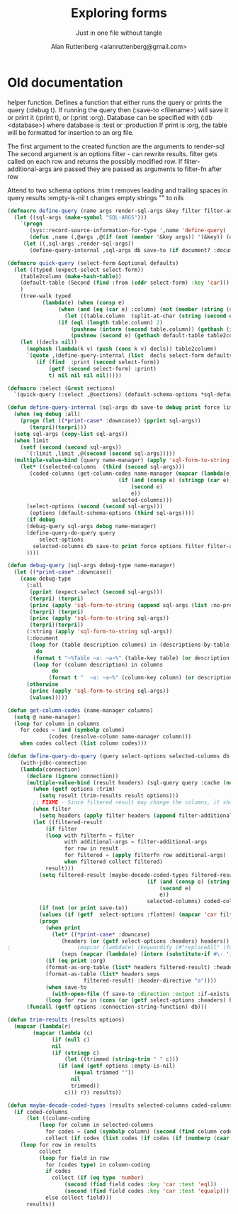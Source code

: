 # 
#+Title: Exploring forms
#+Author:  Alan Ruttenberg <alanruttenberg@gmail.com>
#+Startup: noindent
#+SubTitle: Just in one file without tangle
#+OPTIONS: tex:t toc:3 \n:nil @:t ::t |:t ^:nil -:t f:t *:t <:t
#+STARTUP: latexpreview
#+STARTUP: noindent
#+COMMENT: toc-org-insert-toc to update 

* Table of Contents                                               :noexport:TOC:

#+BEGIN_SRC lisp
(in-package :sql-form)
#+END_SRC

	    
* Old documentation
helper function. Defines a function that either runs the query or prints the
query (:debug t). If running the query then (:save-to <filename>) will save it
or print it (:print t), or (:print :org). Database can be specified with (:db <database>) where
database is :test or :production
If print is :org, the table will be formatted for insertion to an org file.

The first argument to the created function are the arguments to render-sql
The second argument is an options filter - can rewrite results.
filter gets called on each row and returns the possibly modified row.
If filter-additional-args are passed they are passed as arguments to filter-fn after row

Attend to two schema options
:trim t removes leading and trailing spaces in query results
:empty-is-nil t changes empty strings "" to nils

#+BEGIN_SRC lisp
(defmacro define-query (name args render-sql-args &key filter filter-additional-args)
  (let ((sql-args (make-symbol "SQL-ARGS")))
    `(progn
       (sys::record-source-information-for-type ',name 'define-query)
       (defun ,name (,@args ,@(if (not (member '&key args)) '(&key)) (db :test) save-to debug print document? force limit )
	 (let ((,sql-args ,render-sql-args))
	   (define-query-internal ,sql-args db save-to (if document? :document debug) print force limit ,filter ,filter-additional-args))))))
#+END_SRC

#+BEGIN_SRC lisp
(defmacro quick-query (select-form &optional defaults)
  (let ((typed (expect-select select-form))
	(table2column (make-hash-table))
	(default-table (Second (find :from (cddr select-form) :key 'car)))
	)
    (tree-walk typed
	       (lambda(e) (when (consp e)
			    (when (and (eq (car e) :column) (not (member (string (second e)) '("ROWNUM" "*") :test 'equalp)))
			      (let ((table.column  (split-at-char (string (second e)) #\.)))
				(if (eql (length table.column) 2)
				    (pushnew (intern (second table.column)) (gethash (intern (car table.column)) table2column))
				    (pushnew (second e) (gethash default-table table2column))))))))
    (let ((decls nil))
      (maphash (lambda(k v) (push (cons k v) decls)) table2column)
      `(quote ,(define-query-internal (list  decls select-form defaults) :test nil (getf (second select-form) :debug) 
		 (if (find  :print (second select-form))
		     (getf (second select-form) :print)
		     t) nil nil nil nil)))))
#+END_SRC

#+BEGIN_SRC lisp
(defmacro :select (&rest sections)
  `(quick-query (:select ,@sections) (default-schema-options *sql-default-schema*)))
#+END_SRC


#+BEGIN_SRC lisp
(defun define-query-internal (sql-args db save-to debug print force limit filter filter-additional-args)
  (when (eq debug :all)
    (progn (let ((*print-case* :downcase)) (pprint sql-args))
	   (terpri)(terpri)))
  (setq sql-args (copy-list sql-args))
  (when limit
    (setf (second (second sql-args))
	  `(:limit ,limit ,@(second (second sql-args)))))
  (multiple-value-bind (query name-manager) (apply 'sql-form-to-string   sql-args)
    (let* ((selected-columns  (third (second sql-args)))
	   (coded-columns (get-column-codes name-manager (mapcar (lambda(e)
								   (if (and (consp e) (stringp (car e)))
								       (second e)
								       e))
								 selected-columns)))
	  (select-options (second (second sql-args)))
	   (options (default-schema-options (third sql-args))))
      (if debug
	  (debug-query sql-args debug name-manager) 
	  (define-query-do-query query
	      select-options
	    selected-columns db save-to print force options filter filter-additional-args coded-columns )
	  ))))
#+END_SRC


#+BEGIN_SRC lisp
(defun debug-query (sql-args debug-type name-manager)
  (let ((*print-case* :downcase)) 
    (case debug-type
      (:all
       (pprint (expect-select (second sql-args)))
       (terpri) (terpri)
       (princ (apply 'sql-form-to-string (append sql-args (list :no-pretty t))))
       (terpri) (terpri)
       (princ (apply 'sql-form-to-string sql-args))
       (terpri)(terpri))
      (:string (apply 'sql-form-to-string sql-args))
      (:document
       (loop for (table description columns) in (descriptions-by-table name-manager)
	     do
		(format t "~%Table ~a: ~a~%" (table-key table) (or description "" ))
		(loop for (column description) in columns
		      do
			 (format t "  ~a: ~a~%" (column-key column) (or description "")))))
      (otherwise 
       (princ (apply 'sql-form-to-string sql-args))
       (values)))))
#+END_SRC


#+BEGIN_SRC lisp
(defun get-column-codes (name-manager columns)
  (setq @ name-manager)
  (loop for column in columns
	for codes = (and (symbolp column)
			 (codes (resolve-column name-manager column)))
	when codes collect (list column codes)))
#+END_SRC

	  

#+BEGIN_SRC lisp
(defun define-query-do-query (query select-options selected-columns db save-to print force options filter filter-additional-args coded-columns)
    (with-jdbc-connection 
	(lambda(connection)
	  (declare (ignore connection))
	  (multiple-value-bind (result headers) (sql-query query :cache (not force))
	    (when (getf options :trim)
	      (setq result (trim-results result options)))
	    ;; FIXME - Since filtered result may change the columns, it should offer a new list of headers.
	    (when filter
	      (setq headers (apply filter headers (append filter-additional-args '(:header t)))))
	    (let ((filtered-result 
		    (if filter
			(loop with filterfn = filter
			      with additional-args = filter-additional-args
			      for row in result
			      for filtered = (apply filterfn row additional-args)
			      when filtered collect filtered)
			result)))
	      (setq filtered-result (maybe-decode-coded-types filtered-result (mapcar (lambda(e)
											(if (and (consp e) (string (car e)))
											    (second e)
											    e))
											selected-columns) coded-columns))
	      (if (not (or print save-to))
		  (values (if (getf  select-options :flatten) (mapcar 'car filtered-result) filtered-result) headers)
		  (progn
		    (when print
		      (let* ((*print-case* :downcase)
			     (headers (or (getf select-options :headers) headers))
;					  (mapcar (lambda(e) (keywordify (#"replaceAll" (format nil "~a" e) "-" " "))) selected-columns)))
			     (seps (mapcar (lambda(e) (intern (substitute-if #\- 'identity e))) (mapcar 'string headers))))
			(if (eq print :org)
			(format-as-org-table (list* headers filtered-result) :header-directive "a")
			(format-as-table (list* headers seps
						filtered-result) :header-directive "a"))))
		    (when save-to
		      (with-open-file (f save-to :direction :output :if-exists :supersede)
			(loop for row in (cons (or (getf select-options :headers) headers) filtered-result) do (format f "~{~s~^,~}~%" (if (consp row) row (list row))))))))))) 
      (funcall (getf options :connection-string-function) db)))
#+END_SRC


#+BEGIN_SRC lisp
(defun trim-results (results options)
  (mapcar (lambda(r)
	    (mapcar (lambda (c)
		      (if (null c)
			  nil
			  (if (stringp c)
			      (let ((trimmed (string-trim " " c)))
				(if (and (getf options :empty-is-nil)
					 (equal trimmed ""))
				    nil
				    trimmed))
			      c))) r)) results))
#+END_SRC


#+BEGIN_SRC lisp
(defun maybe-decode-coded-types (results selected-columns coded-columns)
  (if coded-columns
      (let ((column-coding 
	      (loop for column in selected-columns
		    for codes = (and (symbolp column) (second (find column coded-columns :key 'car)))
		    collect (if codes (list codes (if codes (if (numberp (caar codes)) 'number 'string))) nil))))
	(loop for row in results
	      collect
	      (loop for field in row
		    for (codes type) in column-coding 
		    if codes
		      collect (if (eq type 'number) 
				  (second (find field codes :key 'car :test 'eql))
				  (second (find field codes :key 'car :test 'equalp)))
		    else collect field)))
      results))
#+END_SRC


